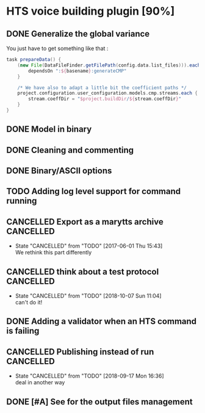 * HTS voice building plugin [90%]
:PROPERTIES:
:CATEGORY: tools
:END:
** DONE Generalize the global variance
CLOSED: [2016-09-28 Wed 10:00]
You just have to get something like that :
#+begin_src groovy
task prepareData() {
    (new File(DataFileFinder.getFilePath(config.data.list_files))).eachLine { basename ->
        dependsOn ":${basename}:generateCMP"
    }

    /* We have also to adapt a little bit the coefficient paths */
    project.configuration.user_configuration.models.cmp.streams.each { stream ->
        stream.coeffDir = "$project.buildDir/${stream.coeffDir}"
    }
}
#+end_src
** DONE Model in binary
CLOSED: [2016-10-08 Sat 14:46]
** DONE Cleaning and commenting
CLOSED: [2018-10-07 Sun 21:50]
** DONE Binary/ASCII options
CLOSED: [2016-10-08 Sat 14:46]
** TODO Adding log level support for command running
** CANCELLED Export as a marytts archive                         :CANCELLED:
CLOSED: [2017-06-01 Thu 15:43]
- State "CANCELLED"  from "TODO"       [2017-06-01 Thu 15:43] \\
  We rethink this part differently
** CANCELLED think about a test protocol                         :CANCELLED:
CLOSED: [2018-10-07 Sun 11:04]
- State "CANCELLED"  from "TODO"       [2018-10-07 Sun 11:04] \\
  can't do it!
** DONE Adding a validator when an HTS command is failing
CLOSED: [2016-10-25 Tue 09:32]
** CANCELLED Publishing instead of run                           :CANCELLED:
CLOSED: [2018-09-17 Mon 16:36]
- State "CANCELLED"  from "TODO"       [2018-09-17 Mon 16:36] \\
  deal in another way
** DONE [#A] See for the output files management
CLOSED: [2018-10-07 Sun 21:50]
